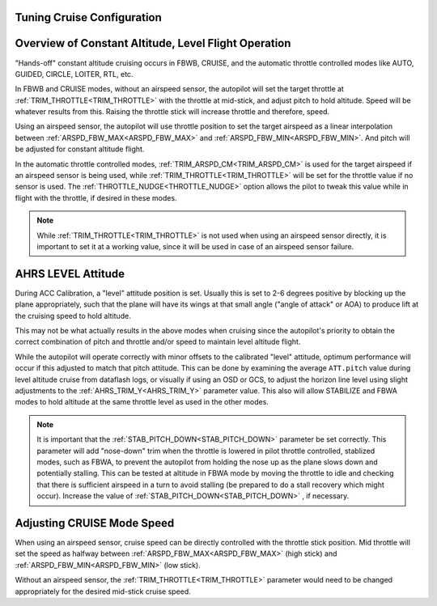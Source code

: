 .. _tuning-cruise:

Tuning Cruise Configuration
===========================


Overview of Constant Altitude, Level Flight Operation
=====================================================

"Hands-off" constant altitude cruising occurs in FBWB, CRUISE, and the automatic throttle controlled modes like AUTO, GUIDED, CIRCLE, LOITER, RTL, etc.

In FBWB and CRUISE modes, without an airspeed sensor, the autopilot will set the target throttle at :ref:`TRIM_THROTTLE<TRIM_THROTTLE>` with the throttle at mid-stick, and adjust pitch to hold altitude. Speed will be whatever results from this. Raising the throttle stick will increase throttle and therefore, speed.

Using an airspeed sensor, the autopilot will use throttle position to set the target airspeed as a linear interpolation between :ref:`ARSPD_FBW_MAX<ARSPD_FBW_MAX>` and :ref:`ARSPD_FBW_MIN<ARSPD_FBW_MIN>`. And pitch will be adjusted for constant altitude flight. 

In the automatic throttle controlled modes, :ref:`TRIM_ARSPD_CM<TRIM_ARSPD_CM>` is used for the target airspeed if an airspeed sensor is being used, while :ref:`TRIM_THROTTLE<TRIM_THROTTLE>` will be set for the throttle value if no sensor is used. The :ref:`THROTTLE_NUDGE<THROTTLE_NUDGE>` option allows the pilot to tweak this value while in flight with the throttle, if desired in these modes.

.. note:: While :ref:`TRIM_THROTTLE<TRIM_THROTTLE>` is not used when using an airspeed sensor directly, it is important to set it at a working value, since it will be used in case of an airspeed sensor failure.

AHRS LEVEL Attitude
===================

During ACC Calibration, a "level" attitude position is set. Usually this is set to 2-6 degrees positive by blocking up the plane appropriately, such that the plane will have its wings at that small angle ("angle of attack" or AOA) to produce lift at the cruising speed to hold altitude.

This may not be what actually results in the above modes when cruising since the autopilot's priority to obtain the correct combination of pitch and throttle and/or speed to maintain level altitude flight.

While the autopilot will operate correctly with minor offsets to the calibrated "level" attitude, optimum performance will occur if this adjusted to match that pitch attitude. This can be done by examining the average ``ATT.pitch`` value during level altitude cruise from dataflash logs, or visually if using an OSD or GCS, to adjust the horizon line level using slight adjustments to the :ref:`AHRS_TRIM_Y<AHRS_TRIM_Y>` parameter value. This also will allow STABILIZE and FBWA modes to hold altitude at the same throttle level as used in the other modes.

.. note:: It is important that the :ref:`STAB_PITCH_DOWN<STAB_PITCH_DOWN>` parameter be set correctly. This parameter will add "nose-down" trim when the throttle is lowered in pilot throttle controlled, stablized modes, such as FBWA, to prevent the autopilot from holding the nose up as the plane slows down and potentially stalling. This can be tested at altitude in FBWA mode by moving the throttle to idle and checking that there is sufficient airspeed in a turn to avoid stalling (be prepared to do a stall recovery which might occur). Increase the value of :ref:`STAB_PITCH_DOWN<STAB_PITCH_DOWN>` , if necessary.

Adjusting CRUISE Mode Speed
===========================

When using an airspeed sensor, cruise speed can be directly controlled with the throttle stick position. Mid throttle will set the speed as halfway between :ref:`ARSPD_FBW_MAX<ARSPD_FBW_MAX>` (high stick) and :ref:`ARSPD_FBW_MIN<ARSPD_FBW_MIN>` (low stick).

Without an airspeed sensor, the :ref:`TRIM_THROTTLE<TRIM_THROTTLE>` parameter would need to be changed appropriately for the desired mid-stick cruise speed. 

